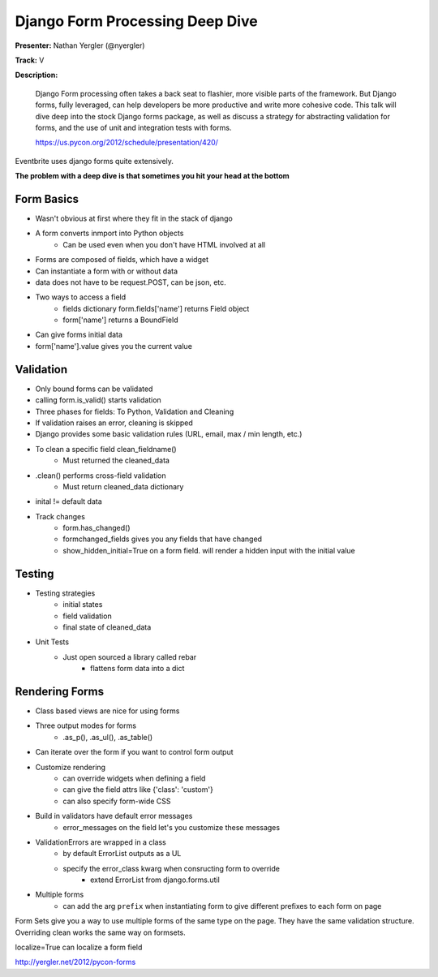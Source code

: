 Django Form Processing Deep Dive
================================

**Presenter:** Nathan Yergler (@nyergler)

**Track:** V

**Description:**

    Django Form processing often takes a back seat to flashier, more visible parts of the framework. But Django forms, fully leveraged, can help developers be more productive and write more cohesive code. This talk will dive deep into the stock Django forms package, as well as discuss a strategy for abstracting validation for forms, and the use of unit and integration tests with forms.

    https://us.pycon.org/2012/schedule/presentation/420/

Eventbrite uses django forms quite extensively.

**The problem with a deep dive is that sometimes you hit your head at the bottom**

Form Basics
+++++++++++

* Wasn't obvious at first where they fit in the stack of django
* A form converts inmport into Python objects
    * Can be used even when you don't have HTML involved at all
* Forms are composed of fields, which have a widget
* Can instantiate a form with or without data
* data does not have to be request.POST, can be json, etc.
* Two ways to access a field
    * fields dictionary form.fields['name'] returns Field object
    * form['name'] returns a BoundField
* Can give forms initial data
* form['name'].value gives you the current value

Validation
++++++++++

* Only bound forms can be validated
* calling form.is_valid() starts validation
* Three phases for fields: To Python, Validation and Cleaning
* If validation raises an error, cleaning is skipped
* Django provides some basic validation rules (URL, email, max / min length, etc.)
* To clean a specific field clean_fieldname()
    * Must returned the cleaned_data
* .clean() performs cross-field validation
    * Must return cleaned_data dictionary
* inital != default data
* Track changes
    * form.has_changed()
    * formchanged_fields gives you any fields that have changed
    * show_hidden_initial=True on a form field.  will render a hidden input with the initial value

Testing
+++++++

* Testing strategies
    * initial states
    * field validation
    * final state of cleaned_data
* Unit Tests
    * Just open sourced a library called rebar
        * flattens form data into a dict

Rendering Forms
+++++++++++++++

* Class based views are nice for using forms
* Three output modes for forms
    * .as_p(), .as_ul(), .as_table()
* Can iterate over the form if you want to control form output
* Customize rendering
    * can override widgets when defining a field
    * can give the field attrs like {'class': 'custom'}
    * can also specify form-wide CSS
* Build in validators have default error messages
    * error_messages on the field let's you customize these messages
* ValidationErrors are wrapped in a class
    * by default ErrorList outputs as a UL
    * specify the error_class kwarg when consructing form to override
        * extend ErrorList from django.forms.util
* Multiple forms
    * can add the arg ``prefix`` when instantiating form to give different prefixes to each form on page

Form Sets give you a way to use multiple forms of the same type on the page.  They have the same validation structure.  Overriding clean works the same way on formsets.

localize=True can localize a form field

http://yergler.net/2012/pycon-forms
